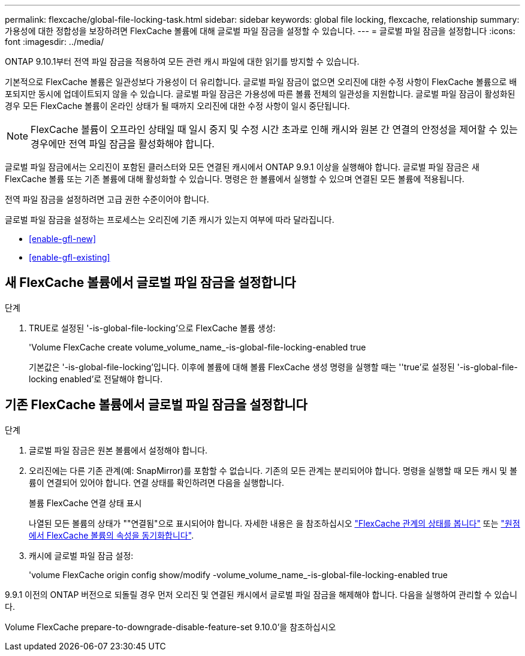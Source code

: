 ---
permalink: flexcache/global-file-locking-task.html 
sidebar: sidebar 
keywords: global file locking, flexcache, relationship 
summary: 가용성에 대한 정합성을 보장하려면 FlexCache 볼륨에 대해 글로벌 파일 잠금을 설정할 수 있습니다. 
---
= 글로벌 파일 잠금을 설정합니다
:icons: font
:imagesdir: ../media/


[role="lead"]
ONTAP 9.10.1부터 전역 파일 잠금을 적용하여 모든 관련 캐시 파일에 대한 읽기를 방지할 수 있습니다.

기본적으로 FlexCache 볼륨은 일관성보다 가용성이 더 유리합니다. 글로벌 파일 잠금이 없으면 오리진에 대한 수정 사항이 FlexCache 볼륨으로 배포되지만 동시에 업데이트되지 않을 수 있습니다. 글로벌 파일 잠금은 가용성에 따른 볼륨 전체의 일관성을 지원합니다. 글로벌 파일 잠금이 활성화된 경우 모든 FlexCache 볼륨이 온라인 상태가 될 때까지 오리진에 대한 수정 사항이 일시 중단됩니다.


NOTE: FlexCache 볼륨이 오프라인 상태일 때 일시 중지 및 수정 시간 초과로 인해 캐시와 원본 간 연결의 안정성을 제어할 수 있는 경우에만 전역 파일 잠금을 활성화해야 합니다.

글로벌 파일 잠금에서는 오리진이 포함된 클러스터와 모든 연결된 캐시에서 ONTAP 9.9.1 이상을 실행해야 합니다. 글로벌 파일 잠금은 새 FlexCache 볼륨 또는 기존 볼륨에 대해 활성화할 수 있습니다. 명령은 한 볼륨에서 실행할 수 있으며 연결된 모든 볼륨에 적용됩니다.

전역 파일 잠금을 설정하려면 고급 권한 수준이어야 합니다.

글로벌 파일 잠금을 설정하는 프로세스는 오리진에 기존 캐시가 있는지 여부에 따라 달라집니다.

* <<enable-gfl-new>>
* <<enable-gfl-existing>>




== 새 FlexCache 볼륨에서 글로벌 파일 잠금을 설정합니다

.단계
. TRUE로 설정된 '-is-global-file-locking'으로 FlexCache 볼륨 생성:
+
'Volume FlexCache create volume_volume_name_-is-global-file-locking-enabled true

+
기본값은 '-is-global-file-locking'입니다. 이후에 볼륨에 대해 볼륨 FlexCache 생성 명령을 실행할 때는 ''true'로 설정된 '-is-global-file-locking enabled'로 전달해야 합니다.





== 기존 FlexCache 볼륨에서 글로벌 파일 잠금을 설정합니다

.단계
. 글로벌 파일 잠금은 원본 볼륨에서 설정해야 합니다.
. 오리진에는 다른 기존 관계(예: SnapMirror)를 포함할 수 없습니다. 기존의 모든 관계는 분리되어야 합니다. 명령을 실행할 때 모든 캐시 및 볼륨이 연결되어 있어야 합니다. 연결 상태를 확인하려면 다음을 실행합니다.
+
볼륨 FlexCache 연결 상태 표시

+
나열된 모든 볼륨의 상태가 ""연결됨"으로 표시되어야 합니다. 자세한 내용은 을 참조하십시오 link:view-connection-status-origin-task.html["FlexCache 관계의 상태를 봅니다"] 또는 link:synchronize-properties-origin-volume-task.html["원점에서 FlexCache 볼륨의 속성을 동기화합니다"].

. 캐시에 글로벌 파일 잠금 설정:
+
'volume FlexCache origin config show/modify -volume_volume_name_-is-global-file-locking-enabled true



9.9.1 이전의 ONTAP 버전으로 되돌릴 경우 먼저 오리진 및 연결된 캐시에서 글로벌 파일 잠금을 해제해야 합니다. 다음을 실행하여 관리할 수 있습니다.

Volume FlexCache prepare-to-downgrade-disable-feature-set 9.10.0'을 참조하십시오
